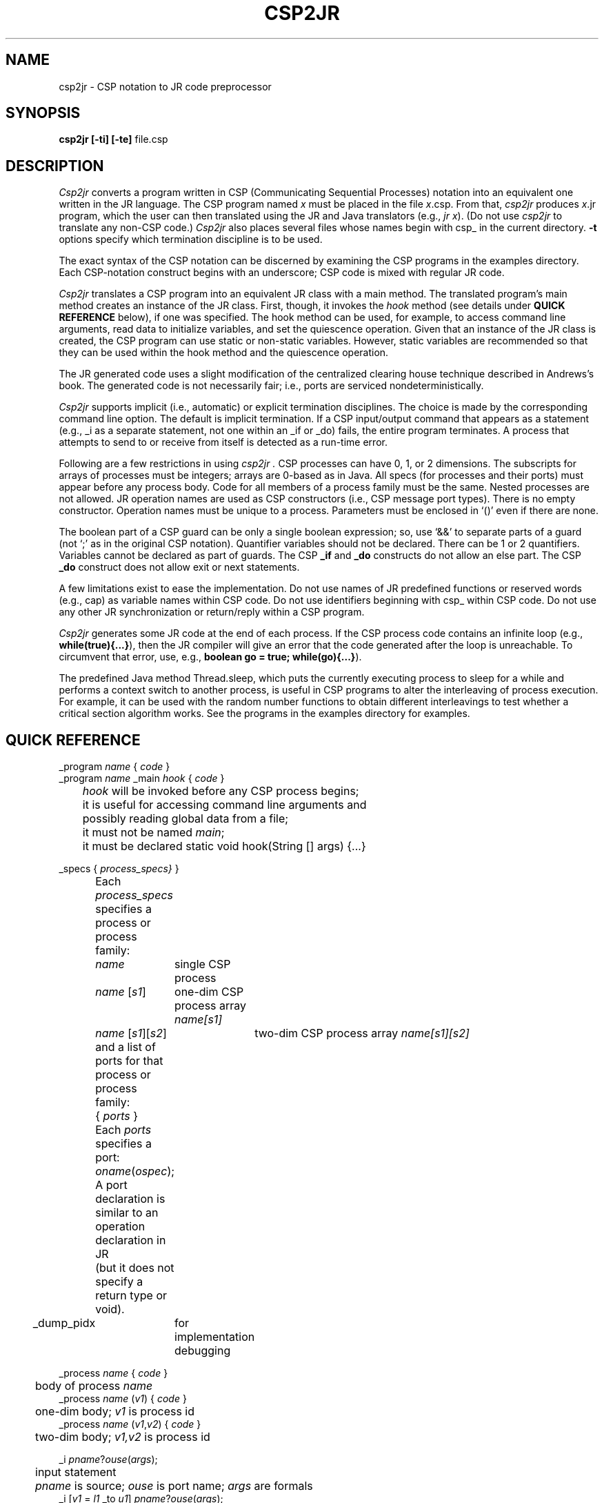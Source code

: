 .TH CSP2JR 1 "27 November 2007" "University of California, Davis"
.SH NAME
csp2jr \- CSP notation to JR code preprocessor
.SH SYNOPSIS
\fBcsp2jr
[\|\-ti\|]
[\|\-te\|]
\fRfile.csp
.br
.SH DESCRIPTION
.LP
.I Csp2jr
converts a program written in CSP (Communicating Sequential Processes) notation
into an equivalent one written in the JR language.
The CSP program named \fIx\fP must be placed in the file \fIx\fP.csp.
From that,
.I csp2jr
produces \fIx\fP.jr program,
which the user can then translated using the JR and Java translators
(e.g., \fIjr x\fP).
(Do not use
.I csp2jr
to translate any non-CSP code.)
.I Csp2jr
also places several files whose names begin with csp_ in the current directory.
.B \-t
options specify which termination discipline is to be used.
.LP
The exact syntax of the CSP notation can be discerned
by examining the CSP programs in the examples directory.
Each CSP-notation construct begins with an underscore;
CSP code is mixed with regular JR code.
.LP
.I Csp2jr
translates a CSP program into an equivalent JR class with a main method.
The translated program's main method
creates an instance of the JR class.
First, though,
it invokes the \fIhook\fP method
(see details under \fBQUICK REFERENCE\fP below),
if one was specified.
The hook method can be used, for example,
to access command line arguments,
read data to initialize variables,
and set the quiescence operation.
Given that an instance of the JR class is created,
the CSP program can use static or non-static variables.
However, static variables are recommended so that they can be used
within the hook method and the quiescence operation.
.LP
The JR generated code uses a slight modification of the
centralized clearing house technique
described in Andrews's book.
The generated code is not necessarily fair;
i.e., ports are serviced nondeterministically.
.LP
.I Csp2jr
supports implicit (i.e., automatic) or explicit
termination disciplines.
The choice is made
by the corresponding command line option.
The default is implicit termination.
If a CSP input/output command that appears as a statement
(e.g., _i as a separate statement, not one within an _if or _do) fails, the
entire program terminates.
A process that attempts to send to or receive from
itself is detected as a run-time error.
.LP
Following are a few restrictions in
using
.I csp2jr .
CSP processes can have 0, 1, or 2 dimensions.
The subscripts for arrays
of processes must be integers;
arrays are 0-based as in Java.
All specs (for processes and their ports)
must appear before any process body.
Code for all members of a process family must be the same.
Nested processes are not allowed.
JR operation names are used as CSP constructors
(i.e., CSP message port types).
There is no empty constructor.
Operation names must be unique to a process.
Parameters must be enclosed in `()' even if there
are none.
.LP
The boolean part of a CSP guard can be only a single boolean expression;
so, use `&&' to separate parts of a guard (not `;' as in the original CSP
notation).
Quantifier variables should not be declared.
There can be 1 or 2
quantifiers.
Variables cannot be declared as part of guards.
The CSP \fB_if\fP and \fB_do\fP constructs do not allow an else part.
The CSP \fB_do\fP construct does not allow exit or next statements.
.LP
A few limitations exist to ease the implementation.
Do not use names of JR predefined functions or reserved words
(e.g., cap) as variable names within CSP code.
Do not use identifiers beginning with csp_ within CSP code.
Do not use any other JR synchronization or return/reply within a CSP program.
.LP
.I Csp2jr
generates some JR code at the end of each process.
If the CSP process code contains an infinite loop
(e.g.,
\fBwhile(true){...}\fP),
then the JR compiler will give an error
that the code generated after the loop is unreachable.
To circumvent that error,
use, e.g.,
\fBboolean go = true; while(go){...}\fP).
.LP
The predefined Java method Thread.sleep,
which puts the currently executing process to sleep for a while
and performs a context switch to another process,
is useful in CSP programs
to alter the interleaving of process execution.
For example, it can be used
with the random number functions to obtain different
interleavings to test whether a critical section algorithm works.
See the programs in the examples directory for examples.
.SH QUICK REFERENCE
.nf
.ta 4n 10n 20n 30n
_program \fIname\fP { \fIcode\fP }
_program \fIname\fP _main \fIhook\fP { \fIcode\fP }
	\fIhook\fP will be invoked before any CSP process begins;
	it is useful for accessing command line arguments and
	possibly reading global data from a file;
	it must not be named \fImain\fP;
	it must be declared static void hook(String [] args) {...}
.sp .6
_specs { \fIprocess_specs}\fP }
	Each \fIprocess_specs\fP specifies a process or process family:
		\fIname\fP	single CSP process
		\fIname\fP [\fIs1\fP]	one-dim CSP process array \fIname[s1]\fP
		\fIname\fP [\fIs1\fP][\fIs2\fP]	two-dim CSP process array \fIname[s1][s2]\fP
	and a list of ports for that process or process family:
		{ \fIports\fP }
	Each \fIports\fP specifies a port:
		\fIoname\fP(\fIospec\fP);
	A port declaration is similar to an operation declaration in JR
	(but it does not specify a return type or void).
.sp .2
_dump_pidx	for implementation debugging
.sp .6
_process \fIname\fP { \fIcode\fP }
	body of process \fIname\fP
_process \fIname\fP (\fIv1\fP) { \fIcode\fP }
	one-dim body; \fIv1\fP is process id
_process \fIname\fP (\fIv1\fP,\fIv2\fP) { \fIcode\fP }
	two-dim body; \fIv1,v2\fP is process id
.sp .6
_i \fIpname\fP?\fIouse\fP(\fIargs\fP);
	input statement
	\fIpname\fP is source; \fIouse\fP is port name; \fIargs\fP are formals
_i [\fIv1\fP = \fIl1\fP _to \fIu1\fP] \fIpname\fP?\fIouse\fP(\fIargs\fP);
	one-dim quantified input statement
_i [\fIv1\fP = \fIl1\fP _to \fIu1\fP]  [\fIv2\fP = \fIl2\fP _to \fIu2\fP] \fIpname\fP?\fIouse\fP(\fIargs\fP);
	two-dim quantified input statement
.sp .6
_o \fIpname\fP!\fIouse\fP(\fIargs\fP);
	output statement
	\fIpname\fP is destination; \fIouse\fP is port name; \fIargs\fP are actuals
_o [\fIv1\fP = \fIl1\fP _to \fIu1\fP] \fIpname\fP!\fIouse\fP(\fIargs\fP);
	one-dim quantified output statement
_o [\fIv1\fP = \fIl1\fP _to \fIu1\fP]  [\fIv2\fP = \fIl2\fP _to \fIu2\fP] \fIpname\fP!\fIouse\fP(\fIargs\fP);
	two-dim quantified output statement
.sp .6
_if		CSP \fBif\fP, for using I/O in guards
	don't separate guards with []
_fi
.sp .6
_do		CSP \fBdo\fP, for using I/O in guards
	don't separate guards with []
_od
.sp .6
_g (\fIexpr\fP)	plain boolean guard of \fB_if\fP or \fB_do\fP
_g [\fIv1\fP = \fIl1\fP _to \fIu1\fP] (\fIexpr\fP)	one-dim quantified guard
_g [\fIv1\fP = \fIl1\fP _to \fIu1\fP]  [\fIv2\fP = \fIl2\fP _to \fIu2\fP] (\fIexpr\fP)	 two-dim quantified guard
.sp .6
_i (\fIexpr\fP) \fIpname\fP?\fIouse\fP(\fIargs\fP) { \fIcode\fP }
	input guard with block of code
	\fIpname\fP is source; \fIouse\fP is port name; \fIargs\fP are formals
_i [\fIv1\fP = \fIl1\fP _to \fIu1\fP] (\fIexpr\fP) \fIpname\fP?\fIouse\fP(\fIargs\fP) { \fIcode\fP }
	one-dim quantified input guard with block of code
_i [\fIv1\fP = \fIl1\fP _to \fIu1\fP]  [\fIv2\fP = \fIl2\fP _to \fIu2\fP]  (\fIexpr\fP) \fIpname\fP?\fIouse\fP(\fIargs\fP) { \fIcode\fP }
	two-dim quantified output guard with block of code
.sp .6
_o (\fIexpr\fP) \fIpname\fP!\fIouse\fP(\fIargs\fP) { \fIcode\fP }
	output guard with block of code
	\fIpname\fP is destination; \fIouse\fP is port name; \fIargs\fP are actuals
_o [\fIv1\fP = \fIl1\fP _to \fIu1\fP] (\fIexpr\fP) \fIpname\fP!\fIouse\fP(\fIargs\fP) { \fIcode\fP }
	one-dim quantified output guard with block of code
_o [\fIv1\fP = \fIl1\fP _to \fIu1\fP]  [\fIv2\fP = \fIl2\fP _to \fIu2\fP]  (\fIexpr\fP) \fIpname\fP!\fIouse\fP(\fIargs\fP) { \fIcode\fP }
	two-dim quantified output guard with block of code
.sp .6
_csp_status(\fIbrief\fP)
	output execution status of all CSP processes; useful for debugging.
	boolean parameter \fIbrief\fP controls level of detail of output.
.fi
.SH FILES
.ta 20n
file.csp	CSP notation source file
.br
file.jr	generated JR source file
.br
csp_*.jr	additional JR files
.SH SEE ALSO
Ronald A. Olsson and Aaron W. Keen,
.I "The JR Programming Language: Concurrent Programming in an Extended Java."
Kluwer Academic Publishing (now part of Springer), 2004, ISBN 1-4020-8085-9.
(see http://www.cs.ucdavis.edu/~olsson/research/jr).
.LP
Gregory R. Andrews and Ronald A. Olsson,
.I "The SR Programming Language:  Concurrency in Practice."
Benjamin/Cummings, 1993, ISBN 0-8053-0088-0.
.LP
Gregory R. Andrews,
.I "Concurrent Programming: Principles and Practice."
Benjamin/Cummings, 1991, ISBN 0-8053-0086-4.
.LP
jr(1),
csp2sr(1),
ccr2sr(1), m2sr(1)
ccr2jr(1), m2jr(1)
.SH DIAGNOSTICS
Some erroneous CSP code will cause errors from csp2jr.
These line numbers
generally correspond to the ones in the .csp
file.
.LP
Other errors in CSP code are detected by the JR or Java compilers.
The line numbers for these errors
will not correspond to those in the original source file,
but they can be mapped back by looking in
the generated code file.
The generated code file contains as comments
the original lines of source code
along with the source file name and source line number.
Thus, the line in the original source file can be located fairly easily.
If, for example, the JR compiler
reports an error on line 38,
then look at line 38 of the generated JR file.
Above that line,
you might find a comment
.nf
// a.csp, line 12  x = y+2;
.fi
This is the line that immediately caused the error.

